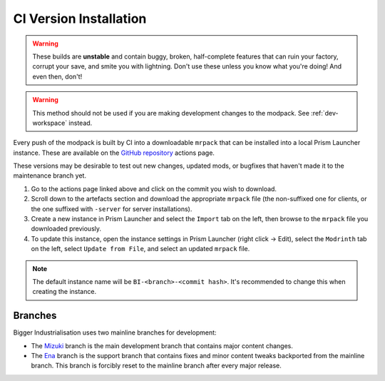 .. _dev-installation:

CI Version Installation
=======================

.. warning::

    These builds are **unstable** and contain buggy, broken, half-complete features that can ruin
    your factory, corrupt your save, and smite you with lightning. Don't use these unless you
    know what you're doing! And even then, don't!

.. warning::

    This method should not be used if you are making development changes to the modpack. See
    :ref:`dev-workspace` instead.

Every push of the modpack is built by CI into a downloadable ``mrpack`` that can be installed into
a local Prism Launcher instance. These are available on the 
`GitHub repository <https://github.com/Fuyukai/bigger-industrialisation/actions>`__ actions page.

These versions may be desirable to test out new changes, updated mods, or bugfixes that haven't made
it to the maintenance branch yet.

1. Go to the actions page linked above and click on the commit you wish to download.

2. Scroll down to the artefacts section and download the appropriate ``mrpack`` file (the 
   non-suffixed one for clients, or the one suffixed with ``-server`` for server installations).

3. Create a new instance in Prism Launcher and select the ``Import`` tab on the left, then browse
   to the ``mrpack`` file you downloaded previously.

4. To update this instance, open the instance settings in Prism Launcher (right click -> Edit),
   select the ``Modrinth`` tab on the left, select ``Update from File``, and select an updated
   ``mrpack`` file.

.. note::

    The default instance name will be ``BI-<branch>-<commit hash>``. It's recommended to change this
    when creating the instance.


.. _branches: 

Branches
--------

Bigger Industrialisation uses two mainline branches for development:

- The `Mizuki <https://www.sekaipedia.org/wiki/Akiyama_Mizuki>`__ branch is the main development
  branch that contains major content changes.

- The `Ena <https://www.sekaipedia.org/wiki/Shinonome_Ena>`__ branch is the support branch that
  contains fixes and minor content tweaks backported from the mainline branch. This branch is 
  forcibly reset to the mainline branch after every major release.
